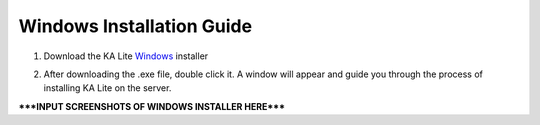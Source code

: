 Windows Installation Guide
===========================

#. Download the KA Lite Windows_ installer
	.. _Windows: https://learningequality.org/downloads/KALiteSetup-0.12.10.exe

#. After downloading the .exe file, double click it. A window will appear and guide you through the process of installing KA Lite on the server.

*****INPUT SCREENSHOTS OF WINDOWS INSTALLER HERE*****


